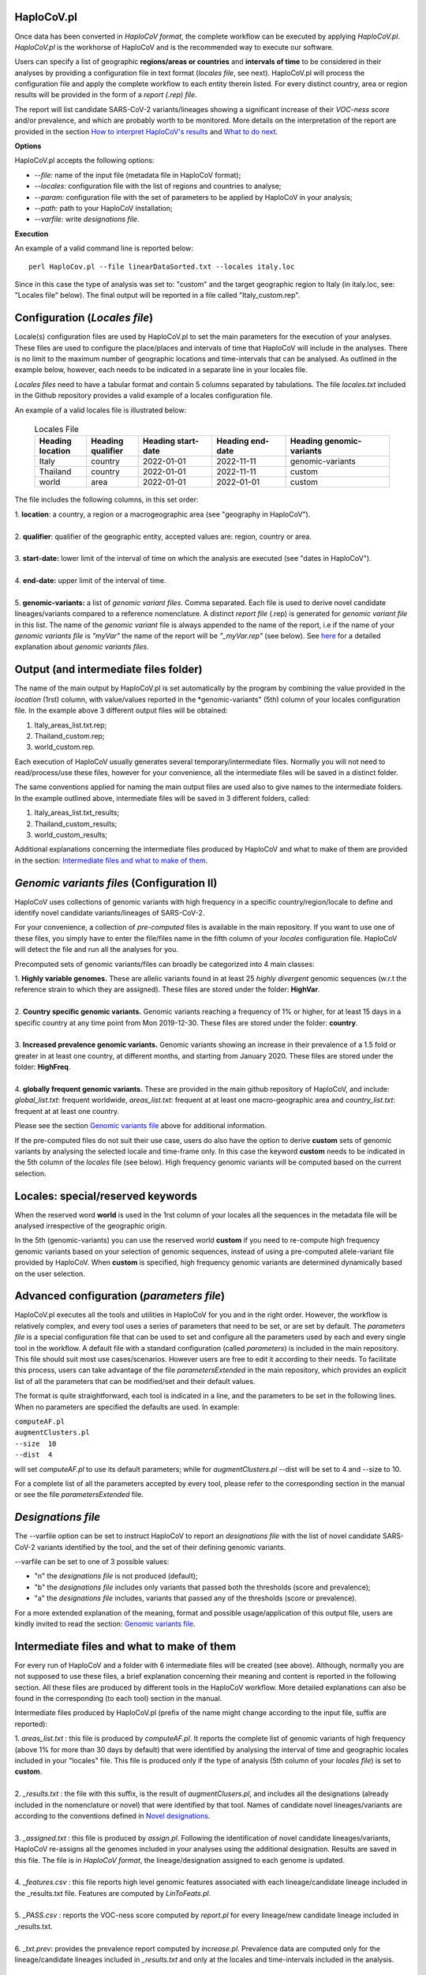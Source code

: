 HaploCoV.pl
===========
Once data has been converted in *HaploCoV format*, the complete workflow can be executed by applying *HaploCoV.pl*.
*HaploCoV.pl* is the workhorse of HaploCoV and is the recommended way to execute our software.

Users can specify a list of geographic **regions/areas or countries** and **intervals of time** to be considered in their analyses by providing a configuration file in text format (*locales file*, see next). 
HaploCoV.pl will process the configuration file and apply the complete workflow to each entity therein listed. For every distinct country, area or region results will be provided in the form of a *report (.rep) file*.

The report will list candidate SARS-CoV-2 variants/lineages showing a significant increase of their *VOC-ness score* and/or prevalence, and which are probably worth to be monitored. More details on the interpretation of the report are provided in the section `How to interpret HaploCoV's results <https://haplocov.readthedocs.io/en/latest/haplocov.html#how-to-interpret-haplocov-s-results>`_ and `What to do next <https://haplocov.readthedocs.io/en/latest/whatnext.html>`_.

**Options**

HaploCoV.pl accepts the following options:

* *--file:* name of the input file (metadata file in HaploCoV format);
* *--locales:* configuration file with the list of regions and countries to analyse;
* *--param:* configuration file with the set of parameters to be applied by HaploCoV in your analysis;
* *--path:* path to your HaploCoV installation;
* *--varfile:* write *designations file*.

**Execution**

An example of a valid command line is reported below:

::

 perl HaploCov.pl --file linearDataSorted.txt --locales italy.loc

Since in this case the type of analysis was set to: "custom" and the target geographic region to Italy (in italy.loc, see: "Locales file" below). The final output will be reported in a file called \"Italy\_custom.rep\".

Configuration (*Locales file*)
==============================

Locale(s) configuration files are used by HaploCoV.pl to set the main parameters for the execution of your analyses.
These files are used to configure the place/places and intervals of time that HaploCoV will include in the analyses. There is no limit to the maximum number of geographic locations and time-intervals that can be analysed. As outlined in the example below, however, each needs to be indicated in a separate line in your locales file.

*Locales files* need to have a tabular format and contain 5 columns separated by tabulations. The file *locales.txt* included in the Github repository provides a valid example of a locales configuration file. 

| An example of a valid locales file is illustrated below:
 
 .. list-table:: Locales File
   :widths: 35 35 50 50 70
   :header-rows: 1

   * - Heading location
     - Heading qualifier
     - Heading start-date
     - Heading end-date
     - Heading genomic-variants
   * - Italy
     - country
     - 2022-01-01
     - 2022-11-11
     - genomic-variants
   * - Thailand
     - country
     - 2022-01-01
     - 2022-11-11
     - custom
   * - world
     - area
     - 2022-01-01
     - 2022-01-01
     - custom

The file includes the following columns, in this set order:

| 1. **location**: a country, a region or a macrogeographic area (see "geography in HaploCoV").
| 
| 2. **qualifier**: qualifier of the geographic entity, accepted values are: region, country or area. 
| 
| 3. **start-date:** lower limit of the interval of time on which the analysis are executed (see "dates in HaploCoV").
| 
| 4. **end-date:** upper limit of the interval of time.
| 
| 5. **genomic-variants:** a list of *genomic variant files*. Comma separated. Each file is used to derive novel candidate lineages/variants compared to a reference nomenclature.  A distinct *report file* (.rep) is generated for *genomic variant file* in this list. The name of the *genomic variant* file is always appended to the name of the report, i.e if the name of your *genomic variants file* is *"myVar"* the name of the report will be *"\_myVar.rep"* (see below). See `here <https://haplocov.readthedocs.io/en/latest/haplocov.html#configuration-locales-file>`_ for a detailed explanation about *genomic variants files*.


Output (and intermediate files folder)
======================================

The name of the main output by HaploCoV.pl is set automatically by the program by combining the value provided in the *location* (1rst) column, with value/values reported in the *genomic-variants" (5th) column of your locales configuration file. In the example above 3 different output files will be obtained:

1. Italy_areas_list.txt.rep;
2. Thailand_custom.rep;
3. world_custom.rep.

Each execution of HaploCoV usually generates several temporary/intermediate files. Normally you will not need to read/process/use these files, however for your convenience, all the intermediate files will be saved in a distinct folder. 

The same conventions applied for naming the main output files are used also to give names to the  intermediate folders. 
In the example outlined above, intermediate files will be saved in 3 different folders, called:

1. Italy_areas_list.txt_results;
2. Thailand_custom_results;
3. world_custom_results;

Additional explanations concerning the intermediate files produced by HaploCoV and what to make of them are provided in the section: `Intermediate files and what to make of them <https://haplocov.readthedocs.io/en/latest/haplocov.html#intermediate-files-and-what-to-make-of-them>`_.

*Genomic variants files* (Configuration II)
=========================================

HaploCoV uses collections of genomic variants with high frequency in a specific country/region/locale to define and identify novel candidate variants/lineages of SARS-CoV-2.

For your convenience, a collection of *pre-computed* files is available in the main repository. If you want to use one of these files, you simply have to enter the file/files name in the fifth column of your *locales* configuration file. HaploCoV will detect the file and run all the analyses for you. 

Precomputed sets of genomic variants/files can broadly be categorized into 4 main classes:

| 1. **Highly variable genomes.** These are allelic variants found in at least 25 *highly divergent* genomic sequences (w.r.t the reference strain to which they are assigned). These files are stored under the folder: **HighVar**.
|
| 2. **Country specific genomic variants.** Genomic variants reaching a frequency of 1% or higher, for at least 15 days in a specific country at any time point from Mon 2019-12-30. These files are stored under the folder: **country**. 
|
| 3. **Increased prevalence genomic variants.** Genomic variants showing an increase in their prevalence of a 1.5 fold or greater in at least one country, at different months, and starting from January 2020. These files are stored under the folder: **HighFreq**. 
|
| 4. **globally frequent genomic variants.** These are provided in the main github repository of HaploCoV, and include: *global_list.txt*: frequent worldwide, *areas_list.txt*: frequent at at least one macro-geographic area and *country_list.txt*: frequent at at least one country.

Please see the section `Genomic variants file <https://haplocov.readthedocs.io/en/latest/genomic.html>`_ above for additional information. 

If the pre-computed files do not suit their use case, users do also have the option to derive **custom** sets of genomic variants by analysing the selected locale and time-frame only. In this case the keyword **custom** needs to be indicated in the 5th column of the *locales* file (see below). High frequency genomic variants will be computed based on the current selection.   

Locales: special/reserved keywords
==================================

When the reserved word **world** is used in the 1rst column of your locales all the sequences in the metadata file will be analysed irrespective of the geographic origin.

In the 5th (genomic-variants) you can use the reserved world **custom** if you need to re-compute high frequency genomic variants based on your selection of genomic sequences, instead of using a pre-computed allele-variant file provided by HaploCoV. When **custom** is specified, high frequency genomic variants are determined dynamically based on the user selection.

Advanced configuration (*parameters file*)
==========================================

HaploCoV.pl executes all the tools and utilities in HaploCoV for you and in the right order. However, the workflow is relatively complex, and every tool uses a series of parameters that need to be set, or are set by default.
The *parameters file* is a special configuration file that can be used to set and configure all the parameters used by each and every single tool in the workflow.
A default file with a standard configuration (called *parameters*) is included in the main repository. This file should suit most use cases/scenarios. However users are free to edit it according to their needs.
To facilitate this process, users can take advantage of the file *parametersExtended* in the main repository, which provides an explicit list of all the parameters that can be modified/set and their default values.

The format is quite straightforward, each tool is indicated in a line, and the parameters to be set in the following lines. When no parameters are specified the defaults are used. In example:

| ``computeAF.pl`` 
| ``augmentClusters.pl`` 
| ``--size  10`` 
| ``--dist  4``

will set *computeAF.pl* to use its default parameters; 
while for *augmentClusters.pl* --dist will be set to 4 and --size to 10.

For a complete list of all the parameters accepted by every tool, please refer to the corresponding section in the manual or see the file *parametersExtended* file.


*Designations file*
===================

The --varfile option can be set to instruct HaploCoV to report an *designations file* with the list of novel candidate SARS-CoV-2 variants identified by the tool, and the set of their defining genomic variants.

--varfile can be set to one of 3 possible values:

* "n" the *designations file* is not produced (default);
* "b" the *designations file* includes only variants that passed both the thresholds (score and prevalence);
* "a" the *designations file* includes, variants that passed any of the thresholds (score or prevalence).

For a more extended explanation of the meaning, format and possible usage/application of this output file, users are kindly invited to read the section: `Genomic variants file <https://haplocov.readthedocs.io/en/latest/haplocov.html#genomic-variants-files-configuration-ii>`_.


Intermediate files and what to make of them
===========================================

For every run of HaploCoV and a folder with 6 intermediate files will be created (see above). Although, normally you are not supposed to use these files, a brief explanation concerning their meaning and content is reported in the following section.
All these files are produced by different tools in the HaploCoV workflow. More detailed explanations can also be found in the corresponding (to each tool) section in the manual. 

Intermediate files produced by HaploCoV.pl (prefix of the name might change according to the input file, suffix are reported):

| 1. *areas_list.txt* : this file is produced by *computeAF.pl*. It reports the complete list of genomic variants of high frequency (above 1% for more than 30 days by default) that were identified by analysing the interval of time and geographic locales included in your "locales" file. This file is produced only if the type of analysis (5th column of your *locales file*) is set to **custom**.
|
| 2. *\_results.txt* : the file with this suffix, is the result of *augmentClusers.pl*, and includes all the designations (already included in the nomenclature or novel) that were identified by that tool. Names of candidate novel lineages/variants are according to the conventions defined in `Novel designations <https://haplocov.readthedocs.io/en/latest/genomic.html#novel-designations>`_.
|
| 3. *\_assigned.txt* : this file is produced by *assign.pl*. Following the identification of novel candidate lineages/variants, HaploCoV re-assigns all the genomes included in your analyses using the additional designation. Results are saved in this file. The file is in *HaploCoV format*, the lineage/designation assigned to each genome is updated.
|
| 4. *\_features.csv* : this file reports high level genomic features associated with each lineage/candidate lineage included in the \_results.txt file. Features are computed by *LinToFeats.pl*.
|
| 5. *\_PASS.csv* : reports the VOC-ness score computed by *report.pl* for every lineage/new candidate lineage included in \_results.txt.
|
| 6. *\_txt.prev*: provides the prevalence report computed by *increase.pl*. Prevalence data are computed only for the lineage/candidate lineages included in *\_results.txt* and only at the locales and time-intervals included in the analysis.


How to interpret HaploCoV's results
===================================

The main output of HaploCoV consists in a file in .rep format. This is a simple text file that provides relevant information about novel (candidate) SARS-CoV-2 variants that demonstrated:

1. an increase in their "VOC-ness" score; 
2. an increase in their prevalence (regionally or globally);
3. both.

The report contains 3 main sections, which are discussed below. 
The file *India_custom.rep* in the main HaploCoV repository, provides an example of .rep file. The file contains an analysis of novel"variants in India, between 2021-01-01 and 2021-04-30, that is when the Delta and Kappa variant of SARS-CoV-2 emerged and started to spread in the country.

Header and sections
===================

Headers and sections of a .rep file are specified/set by *"#"* symbols. The 4 first lines summarize the results by reporting the number of novel candidate variants that:

1. passed both the prevalence and score threshold;
2. passed only the score threshold;
3. passed only the prevalence thresholds.

After the header, 3 distinct sections follow in the same order indicated by the above numbered list.  

Each section is introduced by a **#** symbol, and concluded by the sentence: **"A detailed report follows"**.
In the report each candidate lineage/variant is introduced by a **#** followed by a progressive number and its name. 
Names are according to the convention explained in the section `Novel designations <https://haplocov.readthedocs.io/en/latest/genomic.html#novel-designations>`_, briefly: 

``name of the parental`` , ``dot`` , ``one letter suffix(N by default)`` , ``progressive number`` . 

| I.e. **B.1.N1** descends from **B.1** and so on.

Main features of the newly identified lineages/variants are reported in two conceptually distinct sections: **Scores** and **Prevalence**. 

Scores and novel genomic variants
=================================

Reports the following information:

1. The parental lineage of a candidate variant (**Parent:**). The parental is the lineage/variant from which the lineage/variant defined by HaploCoV descends.
As an example:

``Parent: B.1`` indicates that the parental lineage is B.1

2. The *VOC-ness score* of the parental, and candidate new lineage/variant (**Score parent:** and **Score subV:**, respectively). The larger the difference between the 2 scores is, the more likely it is that the new lineage/variant should have "enhanced" VOC-like features. A difference of 10 or above in particular should be considered a strong indication, since in our experience score-differences of 10 or higher have been recorded only when comparing (known) VOC variants as defined by the WHO with their parental lineage.

An example of a output line is reported below:

| ``Score parent: 3.28 - Score subV: 15.10`` 

3. A detailed comparison of the genomic variants gained or lost by the novel candidate lineage/designation w.r.t its parent. Which includes the following data:

| 3.1. **defined by**: reports the complete list of defining genomic variants of the novel lineage/designation; 
| 3.2. **gained (wrt parent)**: genomic variants that are new compared with the parent lineage;
| 3.3. **lost (wrt parent)**: genomic variants associated with the parent lineage/designation, but not with the novel candidate lineage/designation.

Genomic variants are provided in the form of a list separated by spaces (" ") and in the same format indicated above:

\<genomicposition\>_\<ref\>\|\<alt\> 

| i.e. 1_A\|T indicates a A to T substitution in position 1 of the reference genome.

An example of the output is reported below: 

| ``Genomic variants:`` 
| 
|  ``defined by: 210_G|T 241_C|T 3037_C|T 4181_G|T 21618_C|G 22995_C|A 19220_C|T`` 
| 
|  ``gained (wrt parent): 21618_C|G 22995_C|A 19220_C|T`` 
| 
|  ``lost (wrt parent):`` 
        
In this case the novel candidate lineage/variant is defined by 3 additional genomic variants compared to its parental.


Prevalence
==========

This part of the report summarizes the observed prevalence of novel candidate variants/lineages over a time span defined by the user(4 weeks by default) at different locales. The aim is to identify/flag variants that had a high prevalence (default 1% or more) and which demonstrated a significant increase in their spread (2 fold or more).
Please refer to `Prevalence report <https://haplocov.readthedocs.io/en/latest/increase.html>`_ for more detailed instructions on how the prevalence of a variant is computed and reported by HaploCoV, and more importantly for how to configure and set parameters.
The prevalence report comprises 3 sections.

**Prevalence above the threshold (1% by default)**

Here we report the number of distinct intervals and the complete list of locales where/when a prevalence above the minimum prevalence threshold was observed.

For example:

| ``AsiaSO::India::Delhi:5 AsiaSO::India::WestBengal:1`` 

Indicates that the novel candidate lineage/variant had a prevalence above the minimum cut-off value at 5 distinct intervals in Delhi and at only a single interval in West Bengal.


**Increase (2 fold by default)**

For every interval/span of time (default 4 weeks) where the novel candidate lineage/variant had a prevalence above the user defined threshold, and an increase of X folds (X=2 by default) or higher, this section reports:

* the place were the increase was observed; 
* the prevalence at the initial time point of the interval; 
* and the prevalence at the last time point of the interval.

For example:

| ``Interval: 2021-04-01 to 2021-04-28, increase at 1 locale(s)`` 
| ``List of locale(s): AsiaSO::India::Delhi:0.03-(76),0.08-(117)`` 

Indicates that in the interval of time comprised between April 1rst and April 28th, at Dehli the candidate lineage/variant increased its prevalence from 0.03 (3%) to 0.08 (8%). The numbers in brackets, 76 and 117 respectively, indicate the total number of genomic sequences used to estimate the prevalence.

The sentence **The candidate variant/lineage did not show an increase in prevalence greater than the threshold at any interval or locale** is used when no data are available and/or the novel variant did not show an increase in its prevalence.

**Prevalence in time**

This section reports the latest prevalence of the candidate variant/lineage as estimated by HaploCoV. For example:

|  ``Latest prevalence:``
|      ``AsiaSO 2021-04-30 0.0294-(136)`` 
|      ``AsiaSO::India 2021-04-30 0.0294-(136)`` 

indicates that the latest prevalence of the candidate lineage/variant at April 30th 2021, was 0.029 (~3%) in South Asia and India. 
